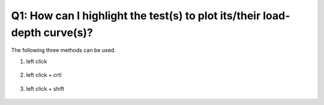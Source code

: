 Q1: How can I highlight the test(s) to plot its/their load-depth curve(s)?
==========================================================================
The following three methods can be used.

1. left click 

   .. figure:: ../source/img/selectTest2plotLoadDepth_1.gif
      :width: 1000
      :align: center


2. left click + crtl

   .. figure:: ../source/img/selectTest2plotLoadDepth_2.gif
      :width: 1000
      :align: center


3. left click + shift

   .. figure:: ../source/img/selectTest2plotLoadDepth_3.gif
      :width: 1000
      :align: center
